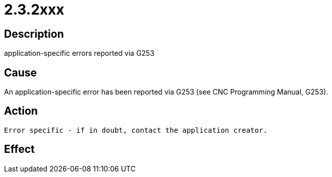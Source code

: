 = 2.3.2xxx
:imagesdir: img

== Description
application-specific errors reported via G253

== Cause
An application-specific error has been reported via G253 (see CNC Programming Manual, G253).

== Action

 Error specific - if in doubt, contact the application creator.

== Effect
 

